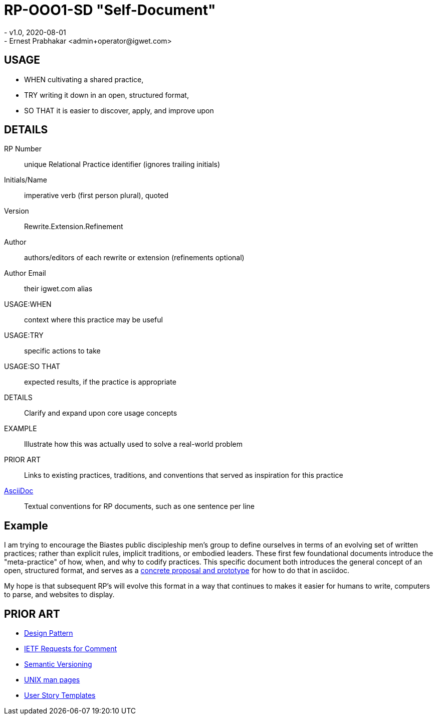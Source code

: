 = RP-OOO1-SD "Self-Document"
- v1.0, 2020-08-01
- Ernest Prabhakar <admin+operator@igwet.com>

## USAGE

- WHEN cultivating a shared practice,
- TRY writing it down in an open, structured format,
- SO THAT it is easier to discover, apply, and improve upon

## DETAILS

RP Number:: unique Relational Practice identifier (ignores trailing initials)
Initials/Name:: imperative verb (first person plural), quoted
Version:: Rewrite.Extension.Refinement
Author:: authors/editors of each rewrite or extension (refinements optional)
Author Email:: their igwet.com alias
USAGE:WHEN:: context where this practice may be useful
USAGE:TRY:: specific actions to take
USAGE:SO THAT:: expected results, if the practice is appropriate
DETAILS:: Clarify and expand upon core usage concepts
EXAMPLE:: Illustrate how this was actually used to solve a real-world problem
PRIOR ART:: Links to existing practices, traditions, and conventions that served as inspiration for this practice
https://asciidoctor.org/docs/asciidoc-recommended-practices/[AsciiDoc]:: Textual conventions for RP documents, such as one sentence per line

## Example

I am trying to encourage the Biastes public discipleship men's group to define ourselves in terms of an evolving set of written practices; rather than explicit rules, implicit traditions, or embodied leaders.
These first few foundational documents introduce the "meta-practice" of how, when, and why to codify practices.
This specific document both introduces the general concept of an open, structured format, and serves as a https://github.com/TheSwanFactory/igwet/blob/master/practice/RP-OOO1-SD.adoc[concrete proposal and prototype] for how to do that in asciidoc.

My hope is that subsequent RP's will evolve this format in a way that continues to makes it easier for humans to write, computers to parse, and websites to display.

## PRIOR ART

- https://en.wikipedia.org/wiki/Design_pattern[Design Pattern]
- https://en.wikipedia.org/wiki/Request_for_Comments#Production_and_versioning[IETF Requests for Comment]
- https://semver.org[Semantic Versioning]
- https://linux.die.net/man/7/man-pages[UNIX man pages]
- https://en.wikipedia.org/wiki/User_story#Common_templates[User Story Templates]

